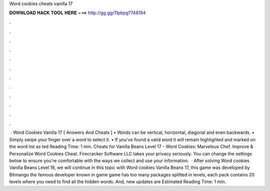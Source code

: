 Word cookies cheats vanilla 17

𝐃𝐎𝐖𝐍𝐋𝐎𝐀𝐃 𝐇𝐀𝐂𝐊 𝐓𝐎𝐎𝐋 𝐇𝐄𝐑𝐄 ===> http://gg.gg/11pbpg?748194

.

.

.

.

.

.

.

.

.

.

.

.

 · Word Cookies Vanilla 17 [ Answers And Cheats ] • Words can be vertical, horizontal, diagonal and even backwards. • Simply swipe your finger over a word to select it. • If you’ve found a valid word it will remain highlighted and marked on the word list as ted Reading Time: 1 min. Cheats for Vanilla Beans Level 17 - Word Cookies: Marvelous Chef. Improve & Personalize Word Cookies Cheat. Firecracker Software LLC takes your privacy seriously. You can change the settings below to ensure you're comfortable with the ways we collect and use your information.  · After solving Word cookies Vanilla Beans Level 16, we will continue in this topic with Word cookies Vanilla Beans 17, this game was developed by Bitmango the famous developer known in game  game has too many packages splitted in levels, each pack contains 20 levels where you need to find all the hidden words. And, new updates are Estimated Reading Time: 1 min.